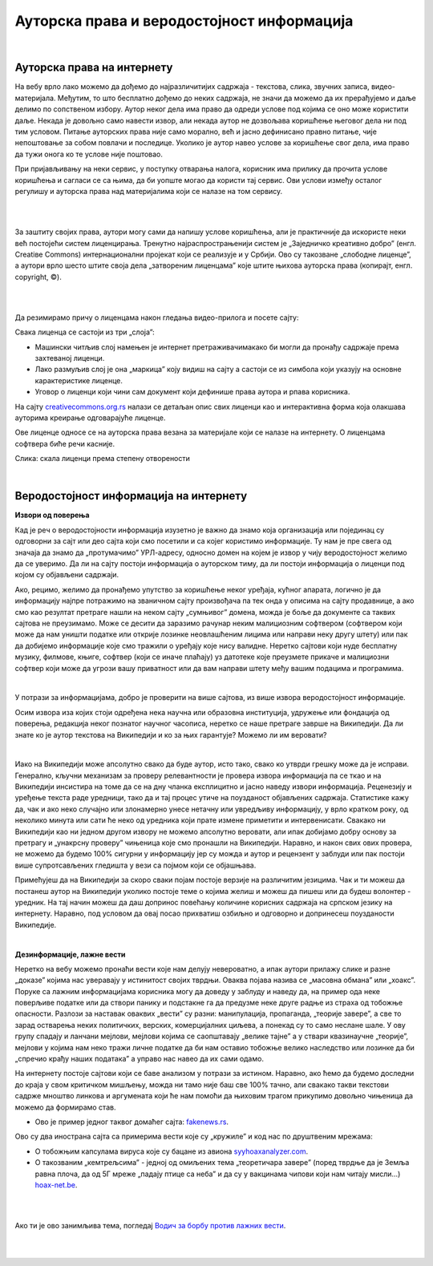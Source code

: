 Ауторска права и веродостојност информација
===========================================

|

Ауторска права на интернету
---------------------------

На вебу врло лако можемо да дођемо до најразличитијих садржаја - текстова, слика, звучних записа, видео-материјала. Међутим, то што бесплатно дођемо до неких садржаја, не значи да можемо да их прерађујемо и даље делимо по сопственом избору. Аутор неког дела има право да одреди услове под којима се оно може користити даље. Некада је довољно само навести извор, али некада аутор не дозвољава коришћење његовог дела ни под тим условом. Питање ауторских права није само морално, већ и јасно дефинисано правно питање, чије непоштовање за собом повлачи и последице. Уколико је аутор навео услове за коришћење свог дела, има право да тужи онога ко те услове није поштовао.

При пријављивању на неки сервис, у поступку отварања налога, корисник има прилику да прочита услове коришћења и сагласи се са њима, да би уопште могао да користи тај сервис. Ови услови између осталог регулишу и ауторска права над материјалима који се налазе на том сервису.

|

.. reveal:: zabrana
   :showtitle: Овим забрањујем да се користе моји подаци...
   :hidetitle: Сакриј прозор
   
   .. infonote:: Интересантна је појава да се повремено појави на пример на Фејсбуку, објава да „Овим забрањујем да  Фејсбук користи моје фотографије…” **Овакве објаве немају никакво ни техничко ни правно дејство и само „загушују” комуникацију на мрежи, и не треба их копирати.**  Сва права у том смислу одређена су условима коришћења одређеног сервиса, са чиме се сагласимо прихватањем услова при отварању налога.

|

За заштиту својих права, аутори могу сами да напишу услове коришћења, али је практичније да искористе неки већ постојећи систем лиценцирања. Тренутно најраспрострањенији систем је „Заједничко креативно добро” (енгл. Creatiвe Commons) интернационални пројекат који се реализује и у Србији. Ово су такозване „слободне лиценце”, а аутори врло шесто штите своја дела „затвореним лиценцама” које штите њихова ауторска права (копирајт, енгл. copyright, ©).

.. ytpopup:: vNJ44J4G7PQ
    :width: 735
    :height: 415
    :align: center     

|

.. reveal:: cc
   :showtitle: Ко стоји иза Creative Commons лиценци?
   :hidetitle: Сакриј прозор
   
   .. infonote:: Посети сајт који је приказан у претходном видео-прилогу. Више о организацији можеш да прочиташ овде `O CC licencama <https://creativecommons.org.rs/?page_id=54>`_. 

|

Да резимирамо причу о лиценцама након гледања видео-прилога и посете сајту:

Свака лиценца се састоји из три „слоја”:

- Машински читљив слој намењен је интернет претраживачимакако би могли да пронађу садржаје према захтеваној лиценци.

- Лако размуљив слој је она „маркица” коју видиш на сајту а састоји се из симбола који указују на основне карактеристике лиценце.

- Уговор о лиценци који чини сам документ који дефинише права аутора и рпава корисника.

.. image:: ../../_images/4_cc_ilustrac.png
   :width: 300px   
   :align: center


На сајту `creativecommons.org.rs <http://creativecommons.org.rs/>`_ налази се детаљан опис свих лиценци као и интерактивна форма која олакшава ауторима креирање одговарајуће лиценце.

Ове лиценце односе се на ауторска права везана за материјале који се налазе на интернету. О лиценцама софтвера биће речи касније.


.. image:: ../../_images/4_cc_sve.png
   :width: 300px   
   :align: center

Слика: скала лиценци према степену отворености

|

Веродостојност информација на интернету 
----------------------------------------

**Извори од поверења**

Кад је реч о веродостојности информација изузетно је важно да знамо која организација или појединац су одговорни за сајт или део сајта који смо посетили и са којег користимо информације. Ту нам је пре свега од значаја да знамо да „протумачимо” УРЛ-адресу, односно домен на којем је извор у чију веродостојност желимо да се уверимо. Да ли на сајту постоји информација о ауторском тиму, да ли постоји информација о лиценци под којом су објављени садржаји. 

Ако, рецимо, желимо да пронађемо упутство за коришћење неког уређаја, кућног апарата, логично је да информацију најпре потражимо на званичном сајту произвођача па тек онда у описима на сајту продавнице, а ако смо  као резултат претраге нашли на неком сајту „сумњивог” домена, можда је боље да документе са таквих сајтова не преузимамо. Може се десити да заразимо рачунар неким малициозним софтвером (софтвером који може да нам уништи податке или открије лозинке неовлашћеним лицима или направи неку другу штету) или пак да добијемо информације које смо тражили о уређају које нису валидне.
Неретко сајтови који нуде бесплатну музику, филмове, књиге, софтвер (који се иначе плаћају) уз датотеке које преузмете прикаче и малициозни софтвер који може да угрози вашу приватност или да вам направи штету међу вашим подацима и програмима.

|

.. reveal:: sumnjivi
   :showtitle: Шта би могли да буду „сумњиви” домени?
   :hidetitle: Сакриј прозор
   
   .. infonote:: Ако домен нема назив који на неки начин одговара називу фабрике, трговачког ланца, организације, чији сајт тражиш, или је ознака домена таква да не указује на врсту институције за коју се представља, на пример, на сајту пише да је у питању универзитет, а у домену је ознака попут .info,  .biz или нешто слично уместо .ac и домен земље у којој је универзитет онда би требало да побољшаш претрагу и упоредиш резултате.


У потрази за информацијама, добро је проверити на више сајтова, из више извора веродостојност информације.

Осим извора иза којих стоји одређена нека научна или образовна институција, удружење или фондација од поверења, редакција неког познатог научног часописа, неретко се наше претраге заврше на Википедији. Да ли знате ко је аутор текстова на Википедији и ко за њих гарантује? Можемо ли им веровати?

|

.. reveal:: wiki
   :showtitle: О Википедији
   :hidetitle: Сакриј прозор
   
   .. infonote:: `Википедија  <https://sr.wikipedia.org/sr-ec/%D0%92%D0%B8%D0%BA%D0%B8%D0%BF%D0%B5%D0%B4%D0%B8%D1%98%D0%B0>`_


Иако на Википедији може апсолутно свако да буде аутор, исто тако, свако ко утврди грешку може да је исправи. Генерално, кључни механизам за проверу релевантности је провера извора информација па се ткао и на Википедији инсистира на томе да се на дну чланка експлицитно и јасно наведу извори информација. Реценезију и уређење текста раде уредници, тако да и тај процес утиче на поузданост објављених садржаја. Статистике кажу да, чак и ако неко случајно или злонамерно унесе нетачну или увредљиву информацију, у врло кратком року, од неколико минута или сати ће неко од уредника који прате измене приметити и интервенисати. Свакако ни Википедији као ни једном другом извору не можемо апсолутно веровати, али ипак добијамо добру основу за претрагу и „унакрсну проверу” чињеница које смо пронашли на Википедији. Наравно, и након свих ових провера, не можемо да будемо 100% сигурни у информацију јер су можда и аутор и рецензент у заблуди или пак постоји више супротсављених гледишта у вези са појмом који се објашњава.

Примећујеш да на Википедији за скоро сваки појам постоје верзије на различитим језицима. Чак и ти можеш да постанеш аутор на Википедији уколико постоје теме о којима желиш и можеш да пишеш или да будеш волонтер - уредник. На тај начин можеш да даш допринос повећању количине корисних садржаја на српском језику на интернету. Наравно, под условом да овај посао прихватиш озбиљно и одговорно и допринесеш поузданости Википедије.

|

**Дезинформације, лажне вести**

Неретко на вебу можемо пронаћи вести које нам делују невероватно, а ипак аутори прилажу слике и разне „доказе” којима нас уверавају у истинитост својих тврдњи. Оваква појава назива се „масовна обмана” или „хоакс”. Поруке са лажним информацијама корисника могу да доведу у заблуду и наведу да, на пример ода неке поверљиве податке или да створи панику и подстакне га да предузме неке друге радње из страха од тобожње опасности. Разлози за наставак оваквих „вести” су разни: манипулација, пропаганда, „теорије завере”, а све то зарад остварења неких политичких, верских, комерцијалних циљева, а понекад су то само неслане шале.
У ову групу спадају и ланчани мејлови, мејлови којима се саопштавају „велике тајне” а у ствари квазинаучне „теорије”, мејлови у којима нам неко тражи личне податке да би нам оставио тобожње велико наследство или лозинке да би „спречио крађу наших података” а управо нас навео да их сами одамо. 



.. infonote::
    Изузетно је важно да не прихватамо одмах, без провере вести које смо пронашли на интернету - треба увек потражити још извора, проверити ко стоји иза одређеног сајта, односно са које адресе је послат „сумњиви” имејл, да ли је то нека организација од ауторитета, али наравно пре свега да мислимо својом главом, критички и утемељено на научним чињеницама.

На интернету постоје сајтови који се баве анализом у потрази за истином. Наравно, ако ћемо да будемо доследни до краја у свом критичком мишљењу, можда ни тамо није баш све 100% тачно, али свакако такви текстови садрже мноштво линкова и аргумената који ће нам помоћи да њиховим трагом прикупимо довољно чињеница да можемо да формирамо став.

- Ово је пример једног таквог домаћег сајта: `fakenews.rs <https://fakenews.rs/>`_.

Ово су два инострана сајта са примерима вести које су  „кружиле” и код нас по друштвеним мрежама:

- О тобожњим капсулама вируса које су бацане из авиона `syyhoaxanalyzer.com <https://www.syyhoaxanalyzer.com/?p=1629&fbclid=IwAR0kb6x0iHRFYl2_gIH6rq-VvUe3X0b9EShCCdzUosp1LB_LE_2ElIuY-sM>`_.

- О такозваним „кемтрељсима” - једној од омиљених тема „теоретичара завере” (поред тврдње да је Земља равна плоча, да од 5Г мреже „падају птице са неба” и да су у вакцинама чипови који нам читају мисли…) `hoax-net.be <https://hoax-net.be/non-lus-army-na-pas-largue-des-capsules-de-covid-19-sur-litalie-la-france-et-le-groenland/>`_.

|

.. reveal:: tz
   :showtitle: Шта је „теорија завере”
   :hidetitle: Сакриј прозор
   
   .. infonote:: Ова појава била је присутна у народу и пре појаве интернета, али су убрзане комуникације, имејл и друштвене мреже допринели њиховом ширењу, јер свако ко пожели може да објави вест или „вест” и да допре до широке публике. У питању су објашњења неких догађаја укључивањем „завера”, политичких или финансијских циљева, при чему објашњења и „докази” нису засновани на научним методама и реалним чињеницама, а лакоћа хиперпродукције лажних „доказа” и „сведока” ствара уктисак да је „теорија доказана”. 

                 Управо неограничена доступност чињеницама омогућује нам да сваку такву тврдњу проверимо на релевантним изворима, што није увек једноставно.    

                 Ако те интересује да сазнаш више о овом социолошком феномену који је узео маха на интернету, више можеш да прочиташ овде  `О теоријама завере <https://sr.wikipedia.org/sr-el/Teorija_zavere>`_.


.. image:: ../../_images/4_zavere.png
   :width: 720px   
   :align: center

|

Ако ти је ово занимљива тема, погледај `Водич за борбу против лажних вести <https://issuu.com/novinarska-skola/docs/fake_news_vodic>`_.

|

.. questionnote:: Веродостојност информација

    1. Процените истинитост вести на овом сајту https://zapatopi.net/treeoctopus/

    Образложите свој став - зашто тако мислите?

    
    2. Кад смо већ код октопода, погледај овај видео  https://vimeo.com/270865285  

    Ако га поделиш на друштвеним мрежама, шта мислиш који проценат твојих пријатеља ће поверовати да је истинит?


|

.. questionnote:: Вредновање извора

    Изненада те је у току ноћи заболео зуб. Твој стоматолог не ради ноћу. Потражићеш помоћ на интернету. Којим сајтовима ћеш највише веровати и зашто?
    
    http://www.novosti.rs/vesti/lifestyle.304.html:425213-Malim-trikovima-ublazite-zubobolju
   
    https://stil.kurir.rs/lepi-zdravi/medicina/51082/najbolji-lek-protiv-zubobolje-bol-nestaje-u-momentu-recept
    
    http://ordinacijadentan.rs/lek-za-zubobolju-sta-raditi-kada-boli-zub-najbolji-saveti-strucnjaka/
    
    https://www.zenskimagazin.rs/dijetafitnes/zdravlje/resite-se-zubobolje-za-minut-sa-ovim-prirodnim-lekovima
   
    https://www.stomatolog-novi-sad.rs/zablude-vs-istine-u-stomatologiji-no9-stavljanje-aspirina-u-podrucje-obolelog-zuba-smanjuje-bol
    
    http://www.zenasamja.me/zdravlje/3010/boli-vas-zub-evo-par-trikova-kako-da-ublazite-bol